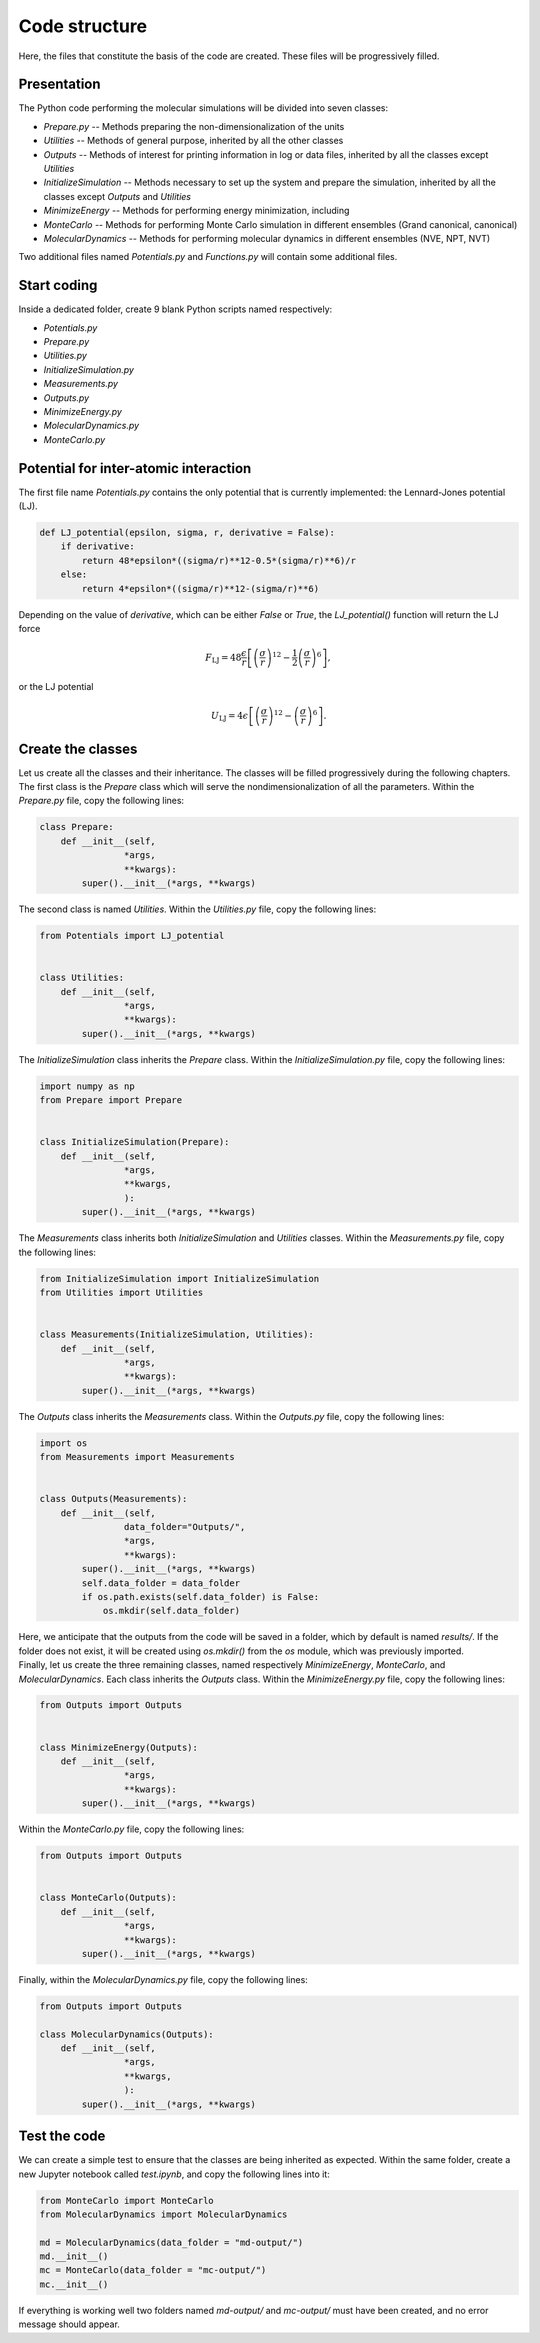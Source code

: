 Code structure
==============

.. container:: justify

    Here, the files that constitute the basis of the code
    are created. These files will be progressively filled. 

Presentation
------------

.. container:: justify

    The Python code performing the molecular simulations will be
    divided into seven classes:

    - *Prepare.py --* Methods preparing the non-dimensionalization of the units
    - *Utilities --* Methods of general purpose, inherited by all the other classes
    - *Outputs --* Methods of interest for printing information in log or data files, inherited by all the classes except *Utilities*
    - *InitializeSimulation --* Methods necessary to set up the system and prepare the simulation, inherited by all the classes except *Outputs* and *Utilities*
    - *MinimizeEnergy --* Methods for performing energy minimization, including 
    - *MonteCarlo --* Methods for performing Monte Carlo simulation in different ensembles (Grand canonical, canonical)
    - *MolecularDynamics --* Methods for performing molecular dynamics in different ensembles (NVE, NPT, NVT)

.. container:: justify

    Two additional files named *Potentials.py* and *Functions.py* will contain
    some additional files.

Start coding
-------------

.. container:: justify

    Inside a dedicated folder, create 9 blank Python scripts named respectively:

    - *Potentials.py*
    - *Prepare.py*
    - *Utilities.py*
    - *InitializeSimulation.py*
    - *Measurements.py*
    - *Outputs.py*
    - *MinimizeEnergy.py*
    - *MolecularDynamics.py*
    - *MonteCarlo.py*

Potential for inter-atomic interaction
--------------------------------------

.. container:: justify

    The first file name *Potentials.py* contains the only potential that is
    currently implemented: the Lennard-Jones potential (LJ).

.. label:: start_Potentials_class

.. code-block:: python

    def LJ_potential(epsilon, sigma, r, derivative = False):
        if derivative:
            return 48*epsilon*((sigma/r)**12-0.5*(sigma/r)**6)/r
        else:
            return 4*epsilon*((sigma/r)**12-(sigma/r)**6)

.. label:: end_Potentials_class

.. container:: justify

    Depending on the value of *derivative*, which can be either *False* or *True*,
    the *LJ_potential()* function will return the LJ force

.. math::

    F_\text{LJ} = 48 \dfrac{\epsilon}{r} \left[ \left( \frac{\sigma}{r} \right)^{12}- \frac{1}{2} \left( \frac{\sigma}{r} \right)^6 \right],

.. container:: justify

    or the LJ potential

.. math::

    U_\text{LJ} = 4 \epsilon \left[ \left( \frac{\sigma}{r} \right)^{12}- \left( \frac{\sigma}{r} \right)^6 \right].

Create the classes
------------------

.. container:: justify

    Let us create all the classes and their inheritance. The classes will be
    filled progressively during the following chapters.

.. container:: justify

    The first class is the *Prepare* class which will serve the
    nondimensionalization of all the parameters. Within the *Prepare.py* file,
    copy the following lines:

.. label:: start_Prepare_class

.. code-block:: python

    class Prepare:
        def __init__(self,
                    *args,
                    **kwargs):
            super().__init__(*args, **kwargs)

.. label:: end_Prepare_class

.. container:: justify

    The second class is named *Utilities*. Within the *Utilities.py* file,
    copy the following lines:

.. label:: start_Utilities_class

.. code-block:: python

    from Potentials import LJ_potential


    class Utilities:
        def __init__(self,
                    *args,
                    **kwargs):
            super().__init__(*args, **kwargs)

.. label:: end_Utilities_class

.. container:: justify

    The *InitializeSimulation* class inherits the *Prepare* class. Within the
    *InitializeSimulation.py* file, copy the following lines:

.. label:: start_InitializeSimulation_class

.. code-block:: python

    import numpy as np
    from Prepare import Prepare


    class InitializeSimulation(Prepare):
        def __init__(self,
                    *args,
                    **kwargs,
                    ):
            super().__init__(*args, **kwargs)

.. label:: end_InitializeSimulation_class

.. container:: justify

    The *Measurements* class inherits both *InitializeSimulation*  and
    *Utilities* classes. Within the *Measurements.py* file, copy the following lines:

.. label:: start_Measurements_class

.. code-block:: python

    from InitializeSimulation import InitializeSimulation
    from Utilities import Utilities


    class Measurements(InitializeSimulation, Utilities):
        def __init__(self,
                    *args,
                    **kwargs):
            super().__init__(*args, **kwargs)
          
.. label:: end_Measurements_class

.. container:: justify

    The *Outputs* class inherits the *Measurements* class. Within the
    *Outputs.py* file, copy the following lines:

.. label:: start_Outputs_class

.. code-block:: python

    import os
    from Measurements import Measurements


    class Outputs(Measurements):
        def __init__(self,
                    data_folder="Outputs/",
                    *args,
                    **kwargs):
            super().__init__(*args, **kwargs)
            self.data_folder = data_folder
            if os.path.exists(self.data_folder) is False:
                os.mkdir(self.data_folder)

.. label:: end_Outputs_class

.. container:: justify

    Here, we anticipate that the outputs
    from the code will be saved in a folder, which by default
    is named *results/*. If the folder does not exist, it will be
    created using *os.mkdir()* from the *os* module, which was previously
    imported.

.. container:: justify

    Finally, let us create the three remaining classes, named respectively *MinimizeEnergy*,
    *MonteCarlo*, and *MolecularDynamics*. Each class inherits
    the *Outputs* class. Within the *MinimizeEnergy.py* file, copy the
    following lines:

.. label:: start_MinimizeEnergy_class

.. code-block:: python

    from Outputs import Outputs


    class MinimizeEnergy(Outputs):
        def __init__(self,
                    *args,
                    **kwargs):
            super().__init__(*args, **kwargs)

.. label:: end_MinimizeEnergy_class

.. container:: justify

    Within the *MonteCarlo.py* file, copy the following lines:

.. label:: start_MonteCarlo_class

.. code-block:: python

    from Outputs import Outputs


    class MonteCarlo(Outputs):
        def __init__(self,
                    *args,
                    **kwargs):
            super().__init__(*args, **kwargs)

.. label:: end_MonteCarlo_class

.. container:: justify

    Finally, within the *MolecularDynamics.py* file, copy the following lines:

.. label:: start_MolecularDynamics_class

.. code-block:: python

    from Outputs import Outputs

    class MolecularDynamics(Outputs):
        def __init__(self,
                    *args,
                    **kwargs,
                    ):
            super().__init__(*args, **kwargs)

.. label:: end_MolecularDynamics_class

Test the code
-------------

.. container:: justify

    We can create a simple test to ensure that the classes
    are being inherited as expected. Within the same folder,
    create a new Jupyter notebook called *test.ipynb*, and copy
    the following lines into it:

.. label:: start_test_First_class

.. code-block:: python

    from MonteCarlo import MonteCarlo
    from MolecularDynamics import MolecularDynamics

    md = MolecularDynamics(data_folder = "md-output/")
    md.__init__()
    mc = MonteCarlo(data_folder = "mc-output/")
    mc.__init__()

.. label:: end_test_First_class

.. container:: justify

    If everything is working well two folders named *md-output/*
    and *mc-output/* must have been created, and no error message
    should appear.